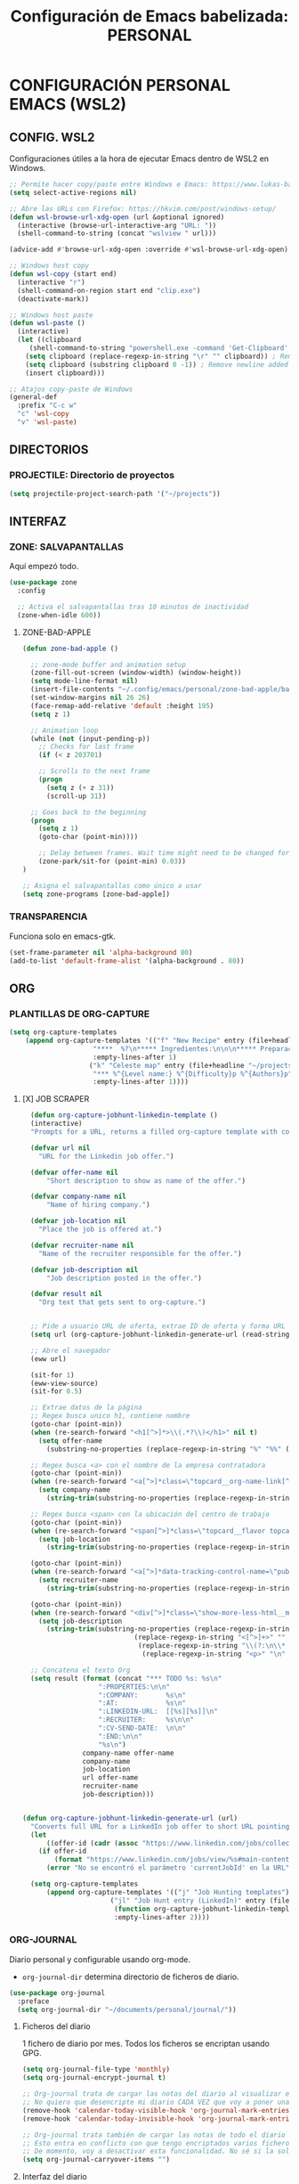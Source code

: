 #+TITLE: Configuración de Emacs babelizada: PERSONAL

* CONFIGURACIÓN PERSONAL EMACS (WSL2)

** CONFIG. WSL2
Configuraciones útiles a la hora de ejecutar Emacs dentro de WSL2 en Windows.

#+begin_src emacs-lisp :tangle wsl-init.el :comments no
  ;; Permite hacer copy/paste entre Windows e Emacs: https://www.lukas-barth.net/blog/emacs-wsl-copy-clipboard/
  (setq select-active-regions nil)

  ;; Abre las URLs con Firefox: https://hkvim.com/post/windows-setup/
  (defun wsl-browse-url-xdg-open (url &optional ignored)
    (interactive (browse-url-interactive-arg "URL: "))
    (shell-command-to-string (concat "wslview " url)))

  (advice-add #'browse-url-xdg-open :override #'wsl-browse-url-xdg-open)

  ;; Windows host copy
  (defun wsl-copy (start end)
    (interactive "r")
    (shell-command-on-region start end "clip.exe")
    (deactivate-mark))

  ;; Windows host paste
  (defun wsl-paste ()
    (interactive)
    (let ((clipboard
	   (shell-command-to-string "powershell.exe -command 'Get-Clipboard' 2> /dev/null")))
      (setq clipboard (replace-regexp-in-string "\r" "" clipboard)) ; Remove Windows ^M characters
      (setq clipboard (substring clipboard 0 -1)) ; Remove newline added by Powershell
      (insert clipboard)))

  ;; Atajos copy-paste de Windows
  (general-def
    :prefix "C-c w"
    "c" 'wsl-copy
    "v" 'wsl-paste)
#+end_src

** DIRECTORIOS

*** PROJECTILE: Directorio de proyectos
#+begin_src emacs-lisp :tangle wsl-init.el :comments no
  (setq projectile-project-search-path '("~/projects"))
#+end_src

** INTERFAZ


*** ZONE: SALVAPANTALLAS
Aquí empezó todo.

#+begin_src emacs-lisp :tangle wsl-init.el :comments no
  (use-package zone
    :config

    ;; Activa el salvapantallas tras 10 minutos de inactividad
    (zone-when-idle 600))
#+end_src

**** ZONE-BAD-APPLE

#+begin_src emacs-lisp :tangle wsl-init.el :comments no
  (defun zone-bad-apple ()

    ;; zone-mode buffer and animation setup
    (zone-fill-out-screen (window-width) (window-height))
    (setq mode-line-format nil) 
    (insert-file-contents "~/.config/emacs/personal/zone-bad-apple/badapple")
    (set-window-margins nil 26 26)
    (face-remap-add-relative 'default :height 195)
    (setq z 1)

    ;; Animation loop
    (while (not (input-pending-p))
      ;; Checks for last frame
      (if (< z 203701)

	  ;; Scrolls to the next frame
	  (progn
	    (setq z (+ z 31))
	    (scroll-up 31))

	;; Goes back to the beginning
	(progn
	  (setq z 1)
	  (goto-char (point-min))))

      ;; Delay between frames. Wait time might need to be changed for smooth animation.
      (zone-park/sit-for (point-min) 0.03))
  )

  ;; Asigna el salvapantallas como único a usar
  (setq zone-programs [zone-bad-apple])
#+end_src

*** TRANSPARENCIA
Funciona solo en emacs-gtk.

#+begin_src emacs-lisp :tangle wsl-init.el :comments no
  (set-frame-parameter nil 'alpha-background 80)
  (add-to-list 'default-frame-alist '(alpha-background . 80))
#+end_src

** ORG

*** PLANTILLAS DE ORG-CAPTURE

#+begin_src emacs-lisp :tangle wsl-init.el :comments no
  (setq org-capture-templates
      (append org-capture-templates '(("f" "New Recipe" entry (file+headline "~/org/gtd/gtd.org" "Recetas")
				       "****  %?\n***** Ingredientes:\n\n\n***** Preparación:\n\n"
				       :empty-lines-after 1)
				      ("k" "Celeste map" entry (file+headline "~/projects/Streamer.Bot Integrations/sj2021-gm.org" "Grandmaster Lobby")
				       "*** %^{Level name:} %^{Difficulty}p %^{Authors}p"
				       :empty-lines-after 1))))
#+end_src

**** [X] JOB SCRAPER

#+begin_src emacs-lisp
  (defun org-capture-jobhunt-linkedin-template ()
  (interactive)
  "Prompts for a URL, returns a filled org-capture template with content scrapped using EWW."
  
  (defvar url nil
    "URL for the Linkedin job offer.")

  (defvar offer-name nil
      "Short description to show as name of the offer.")

  (defvar company-name nil
      "Name of hiring company.")

  (defvar job-location nil
    "Place the job is offered at.")

  (defvar recruiter-name nil
    "Name of the recruiter responsible for the offer.")

  (defvar job-description nil
      "Job description posted in the offer.")

  (defvar result nil
    "Org text that gets sent to org-capture.")


  ;; Pide a usuario URL de oferta, extrae ID de oferta y forma URL simple
  (setq url (org-capture-jobhunt-linkedin-generate-url (read-string "Enter LinkedIn job offer URL: ")))

  ;; Abre el navegador
  (eww url)
  
  (sit-for 1)
  (eww-view-source)
  (sit-for 0.5)
      
  ;; Extrae datos de la página
  ;; Regex busca unico h1, contiene nombre
  (goto-char (point-min))
  (when (re-search-forward "<h1[^>]*>\\(.*?\\)</h1>" nil t)
    (setq offer-name
	  (substring-no-properties (replace-regexp-in-string "%" "%%" (match-string 1)))))
  
  ;; Regex busca <a> con el nombre de la empresa contratadora
  (goto-char (point-min))
  (when (re-search-forward "<a[^>]*class=\"topcard__org-name-link[^>]*>\\(\\(.\\|\n\\)*?\\)</a>" nil t)
    (setq company-name
	  (string-trim(substring-no-properties (replace-regexp-in-string "%" "%%" (match-string 1))))))
  
  ;; Regex busca <span> con la ubicación del centro de trabajo
  (goto-char (point-min))
  (when (re-search-forward "<span[^>]*class=\"topcard__flavor topcard__flavor--bullet\">\\(\\(.\\|\n\\)*?\\)</span>" nil t)
    (setq job-location
	  (string-trim(substring-no-properties (replace-regexp-in-string "%" "%%"(match-string 1))))))

  (goto-char (point-min))
  (when (re-search-forward "<a[^>]*data-tracking-control-name=\"public_jobs\"[^>]*>\\(?:.\\|\n\\)*?<span class=\"sr-only\">\\(\\(.\\|\n\\)*?\\)<!---->\\(?:.\\|\n\\)*?</span>\\(?:.\\|\n\\)*?</a>" nil t)
    (setq recruiter-name
	  (string-trim(substring-no-properties (replace-regexp-in-string "%" "%%"(match-string 1))))))

  (goto-char (point-min))
  (when (re-search-forward "<div[^>]*class=\"show-more-less-html__markup\\(?:.\\|\n\\)*?>\\(\\(.\\|\n\\)*?\\)</div>" nil t)
    (setq job-description
	  (string-trim(substring-no-properties (replace-regexp-in-string "%" "%%"
					        (replace-regexp-in-string "<[^>]+>" "" 
					         (replace-regexp-in-string "\\(?:\n\\* \\|<li>\\)" "\n- "
					          (replace-regexp-in-string "<p>" "\n" (match-string 1)))))))))
  
  ;; Concatena el texto Org
  (setq result (format (concat "*** TODO %s: %s\n"
			       ":PROPERTIES:\n\n"
			       ":COMPANY:       %s\n"
			       ":AT:            %s\n"
			       ":LINKEDIN-URL:  [[%s][%s]]\n"
			       ":RECRUITER:     %s\n\n"
			       ":CV-SEND-DATE:  \n\n"
			       ":END:\n\n"
			       "%s\n")
		       company-name offer-name
		       company-name
		       job-location
		       url offer-name
		       recruiter-name
		       job-description)))


(defun org-capture-jobhunt-linkedin-generate-url (url)
  "Converts full URL for a LinkedIn job offer to short URL pointing to said job offer."
  (let
      ((offer-id (cadr (assoc "https://www.linkedin.com/jobs/collections/recommended/?currentJobId" (url-parse-query-string url)))))
    (if offer-id
        (format "https://www.linkedin.com/jobs/view/%s#main-content" offer-id)
      (error "No se encontró el parámetro 'currentJobId' en la URL"))))
  
  (setq org-capture-templates
      (append org-capture-templates '(("j" "Job Hunting templates")
				      ("jl" "Job Hunt entry (LinkedIn)" entry (file+headline "~/org/gtd/JobHunt.org" "Candidaturas")
				       (function org-capture-jobhunt-linkedin-template)
				       :empty-lines-after 2))))
  
#+end_src

*** ORG-JOURNAL
Diario personal y configurable usando org-mode.
- =org-journal-dir= determina directorio de ficheros de diario.

#+begin_src emacs-lisp :tangle wsl-init.el :comments no
  (use-package org-journal
    :preface
    (setq org-journal-dir "~/documents/personal/journal/"))
#+end_src

**** Ficheros del diario
1 fichero de diario por mes. Todos los ficheros se encriptan usando GPG.

#+begin_src emacs-lisp :tangle wsl-init.el :comments no
  (setq org-journal-file-type 'monthly)
  (setq org-journal-encrypt-journal t)

  ;; Org-journal trata de cargar las notas del diario al visualizar el calendario.
  ;; No quiero que desencripte mi diario CADA VEZ que voy a poner una timestamp, thx.
  (remove-hook 'calendar-today-visible-hook 'org-journal-mark-entries)
  (remove-hook 'calendar-today-invisible-hook 'org-journal-mark-entries)

  ;; Org-journal trata también de cargar las notas de todo el diario cada vez que creo una nueva entrada.
  ;; Esto entra en conflicto con que tengo encriptados varios ficheros de diario por separado.
  ;; De momento, voy a desactivar esta funcionalidad. No sé si la solución es agrupar el encriptado simétrico de las entradas (guardando en fichero .zip? Maybe) o montar caché de contraseñas smart que cifre con la misma pass q ha descifrado pero que no guarde el dato de la password de manera insegura.
  (setq org-journal-carryover-items "")
#+end_src

**** Interfaz del diario
El diario siempre se abre ocupando todo el frame.

El resto de variables indican el formato de las entradas del diario.

#+begin_src emacs-lisp :tangle wsl-init.el :comments no
  (setq org-journal-find-file 'find-file
	org-journal-file-format "%Y-%m.org"
	org-journal-date-prefix "* 󰠮 󰸗 "
	org-journal-date-format "%a. %Y/%m/%d"
	org-journal-time-prefix "** "
	org-journal-time-format "󱦺 %R  "
	org-journal-time-format-post-midnight "󱦻 %R  ")
#+end_src

** ATAJOS DE TECLADO

*** SALVAPANTALLAS: =C-c z=
#+begin_src emacs-lisp :tangle wsl-init.el :comments no
  (general-def
    "C-c z"    'zone)
#+end_src

*** ORG-JOURNAL
#+begin_src emacs-lisp :tangle wsl-init.el :comments no
  (general-def
      :prefix "C-c j"
      "" '(:ignore t :which-key "org-journal")
      "n" 'org-journal-new-entry
      "o" 'org-journal-open-current-journal-file
      "s" 'org-journal-search)
#+end_src

** VARIABLES LOCALES

Este código se ejecuta *al abrir este fichero de configuración*, y permite que la configuración se auto-exporte a los ficheros que usa Emacs al guardarse.

Se puede añadir un código similar a la config para que esto sea así con todos los ficheros Org. Pero quiero mantenerlo especifico en los ficheros de Init así que así se va a quedar..

# Local Variables:
# eval: (progn
#         (setq my-tangle-hook
#               (lambda () (when (string-equal (buffer-file-name) (expand-file-name "~/.config/emacs/wsl-init.org"))
#                            (org-babel-tangle))))
#         (add-hook 'after-save-hook my-tangle-hook nil t)
#         (add-hook 'kill-buffer-hook
#                   (lambda () (remove-hook 'after-save-hook my-tangle-hook)) nil t))
# End:
